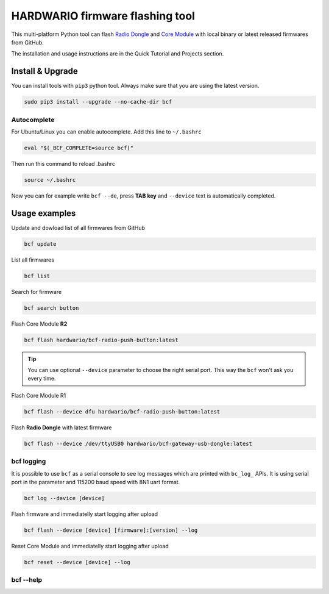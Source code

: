 ################################
HARDWARIO firmware flashing tool
################################

This multi-platform Python tool can flash `Radio Dongle <https://shop.hardwario.com/radio-dongle/>`_
and `Core Module <https://shop.hardwario.com/core-module/>`_ with local binary or latest released firmwares from GitHub.

The installation and usage instructions are in the Quick Tutorial and Projects section.

*****************
Install & Upgrade
*****************

You can install tools with ``pip3`` python tool. Always make sure that you are using the latest version.

.. code-block:: console

    sudo pip3 install --upgrade --no-cache-dir bcf

Autocomplete
************

For Ubuntu/Linux you can enable autocomplete. Add this line to ``~/.bashrc``

.. code-block:: console

    eval "$(_BCF_COMPLETE=source bcf)"

Then run this command to reload .bashrc

.. code-block:: console

    source ~/.bashrc

Now you can for example write ``bcf --de``, press **TAB key** and ``--device`` text is automatically completed.

**************
Usage examples
**************

Update and dowload list of all firmwares from GitHub

.. code-block:: console

    bcf update

List all firmwares

.. code-block:: console

    bcf list

Search for firmware

.. code-block:: console

    bcf search button

Flash Core Module **R2**

.. code-block:: console

    bcf flash hardwario/bcf-radio-push-button:latest

.. tip::

    You can use optional ``--device`` parameter to choose the right serial port. This way the ``bcf`` won't ask you every time.

Flash Core Module R1

.. code-block:: console

    bcf flash --device dfu hardwario/bcf-radio-push-button:latest

Flash **Radio Dongle** with latest firmware

.. code-block:: console

    bcf flash --device /dev/ttyUSB0 hardwario/bcf-gateway-usb-dongle:latest

bcf logging
***********

It is possible to use ``bcf`` as a serial console to see log messages which are printed with ``bc_log_`` APIs.
It is using serial port in the parameter and 115200 baud speed with 8N1 uart format.

.. code-block:: console

    bcf log --device [device]

Flash firmware and immediatelly start logging after upload

.. code-block:: console

    bcf flash --device [device] [firmware]:[version] --log

Reset Core Module and immediatelly start logging after upload

.. code-block:: console

    bcf reset --device [device] --log

bcf --help
**********

.. code-block:: console
    :linenos:

    $ bcf --help
    Usage: bcf [OPTIONS] COMMAND [ARGS]...

    HARDWARIO Firmware Tool.

    Options:
    -d, --device TEXT  Device path.
    --version          Show the version and exit.
    --help             Show this message and exit.

    Commands:
    clean    Clean cache.
    create   Create new firmware.
    devices  Print available devices.
    eeprom   Work with EEPROM.
    flash    Flash firmware.
    help     Show help.
    list     List firmware.
    log      Show log.
    pull     Pull firmware to cache.
    read     Download firmware to file.
    reset    Reset core module.
    search   Search in firmware names and descriptions.
    source   Firmware source.
    test     Test firmware source.
    update   Update list of available firmware.

